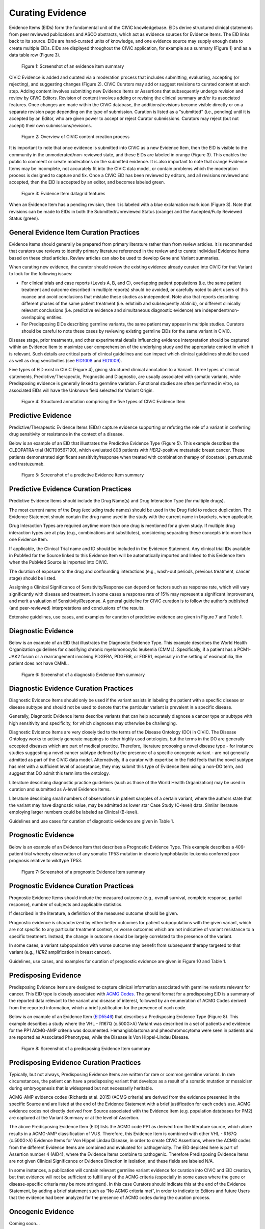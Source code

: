 .. _curating-evidence:

Curating Evidence
=================
Evidence Items (EIDs) form the fundamental unit of the CIViC knowledgebase. EIDs derive structured clinical statements from peer reviewed publications and ASCO abstracts, which act as evidence sources for Evidence Items. The EID links back to its source. EIDs are hand-curated units of knowledge, and one evidence source may supply enough data to create multiple EIDs. EIDs are displayed throughout the CIViC application, for example as a summary (Figure 1) and as a data table row (Figure 3).

.. figure:: /images/figures/evidence-summary_EID6568.png
   :alt: Screenshot of an evidence item summary

   Figure 1: Screenshot of an evidence item summary

CIViC Evidence is added and curated via a moderation process that includes submitting, evaluating, accepting (or rejecting), and suggesting changes (Figure 2). CIViC Curators may add or suggest revisions to curated content at each step. Adding content involves submitting new Evidence Items or Assertions that subsequently undergo revision and review by CIViC Editors. Revision of content involves adding or revising the clinical summary and/or its associated features. Once changes are made within the CIViC database, the additions/revisions become visible directly or on a separate revision page depending on the type of submission. Curation is listed as a "submitted" (i.e., pending) until it is accepted by an Editor, who are given power to accept or reject Curator submissions. Curators may reject (but not accept) their own submissions/revisions.

.. figure:: /images/figures/CIViC_adding-updating-evidence_v2a.png
   :alt: Overview of CIViC content creation process

   Figure 2: Overview of CIViC content creation process

It is important to note that once evidence is submitted into CIViC as a new Evidence Item, then the EID is visible to the community in the unmoderated/non-reviewed state, and these EIDs are labeled in orange (Figure 3). This enables the public to comment or create moderations on the submitted evidence. It is also important to note that orange Evidence Items may be incomplete, not accurately fit into the CIViC data model, or contain problems which the moderation process is designed to capture and fix. Once a CIViC EID has been reviewed by editors, and all revisions reviewed and accepted, then the EID is accepted by an editor, and becomes labeled green.

.. figure:: /images/figures/CIViC_evidence-grid-features_v1d.png
   :alt: Evidence Item datagrid features

   Figure 3: Evidence Item datagrid features

When an Evidence Item has a pending revision, then it is labeled with a blue exclamation mark icon (Figure 3). Note that revisions can be made to EIDs in both the Submitted/Unreviewed Status (orange) and the Accepted/Fully Reviewed Status (green).

.. _curating-evidence-general:

General Evidence Item Curation Practices
~~~~~~~~~~~~~~~~~~~~~~~~~~~~~~~~~~~~~~~~
Evidence Items should generally be prepared from primary literature rather than from review articles. It is recommended that curators use reviews to identify primary literature referenced in the review and to curate individual Evidence Items based on these cited articles. Review articles can also be used to develop Gene and Variant summaries.

When curating new evidence, the curator should review the existing evidence already curated into CIViC for that Variant to look for the following issues:

- For clinical trials and case reports (Levels A, B, and C), overlapping patient populations (i.e. the same patient treatment and outcome described in multiple reports) should be avoided, or carefully noted to alert users of this nuance and avoid conclusions that mistake these studies as independent. Note also that reports describing different phases of the same patient treatment (i.e. erlotinib and subsequently afatinib), or different clinically relevant conclusions (i.e. predictive evidence and simultaneous diagnostic evidence) are independent/non-overlapping entities.

- For Predisposing EIDs describing germline variants, the same patient may appear in multiple studies. Curators should be careful to note these cases by reviewing existing germline EIDs for the same variant in CIViC. 

Disease stage, prior treatments, and other experimental details influencing evidence interpretation should be captured within an Evidence Item to maximize user comprehension of the underlying study and the appropriate context in which it is relevant. Such details are critical parts of clinical guidelines and can impact which clinical guidelines should be used as well as drug sensitivities (see `EID1008 <https://civicdb.org/links/evidence/1008>`__ and `EID1009 <https://civicdb.org/links/evidence/1009>`__).

Five types of EID exist in CIViC (Figure 4), giving structured clinical annotation to a Variant. Three types of clinical statements, Predictive/Therapeutic, Prognostic and Diagnostic, are usually associated with somatic variants, while Predisposing evidence is generally linked to germline variation. Functional studies are often performed in vitro, so associated EIDs will have the Unknown field selected for Variant Origin.

.. figure:: /images/figures/CIViC_evidence-item-primary-fields_v3a.png
   :alt: Structured annotation comprising the five types of CIViC Evidence Item

   Figure 4: Structured annotation comprising the five types of CIViC Evidence Item


Predictive Evidence
~~~~~~~~~~~~~~~~~~~
Predictive/Therapeutic Evidence Items (EIDs) capture evidence supporting or refuting the role of a variant in conferring drug sensitivity or resistance in the context of a disease. 

Below is an example of an EID that illustrates the Predictive Evidence Type (Figure 5). This example describes the CLEOPATRA trial (NCT00567190), which evaluated 808 patients with *HER2*-positive metastatic breast cancer. These patients demonstrated significant sensitivity/response when treated with combination therapy of docetaxel, pertuzumab and trastuzumab.


.. figure:: /images/figures/evidence-summary_EID1077.png
   :alt: Screenshot of a predictive Evidence Item summary

   Figure 5: Screenshot of a predictive Evidence Item summary

Predictive Evidence Curation Practices
~~~~~~~~~~~~~~~~~~~~~~~~~~~~~~~~~~~~~~
Predictive Evidence Items should include the Drug Name(s) and Drug Interaction Type (for multiple drugs). 

The most current name of the Drug (excluding trade names) should be used in the Drug field to reduce duplication. The Evidence Statement should contain the drug name used in the study with the current name in brackets, when applicable.

Drug Interaction Types are required anytime more than one drug is mentioned for a given study. If multiple drug interaction types are at play (e.g., combinations and substitutes), considering separating these concepts into more than one Evidence Item.

If applicable, the Clinical Trial name and ID should be included in the Evidence Statement. Any clinical trial IDs available in PubMed for the Source linked to this Evidence Item will be automatically imported and linked to this Evidence Item when the PubMed Source is imported into CIViC.

The duration of exposure to the drug and confounding interactions (e.g., wash-out periods, previous treatment, cancer stage) should be listed.

Assigning a Clinical Significance of Sensitivity/Response can depend on factors such as response rate, which will vary significantly with disease and treatment. In some cases a response rate of 15% may represent a significant improvement, and merit a valuation of Sensitivity/Response. A general guideline for CIViC curation is to follow the author’s published (and peer-reviewed) interpretations and conclusions of the results.

Extensive guidelines, use cases, and examples for curation of predictive evidence are given in Figure 7 and Table 1.

Diagnostic Evidence
~~~~~~~~~~~~~~~~~~~
Below is an example of an EID that illustrates the Diagnostic Evidence Type. This example describes the World Health Organization guidelines for classifying chronic myelomonocytic leukemia (CMML). Specifically, if a patient has a PCM1-JAK2 fusion or a rearrangement involving PDGFRA, PDGFRB, or FGFR1, especially in the setting of eosinophilia, the patient does not have CMML.

.. figure:: /images/figures/evidence-summary_EID1077.png
   :alt: Screenshot of a diagnostic Evidence Item summary

   Figure 6: Screenshot of a diagnostic Evidence Item summary

Diagnostic Evidence Curation Practices
~~~~~~~~~~~~~~~~~~~~~~~~~~~~~~~~~~~~~~
Diagnostic Evidence Items should only be used if the variant assists in labeling the patient with a specific disease or disease subtype and should not be used to denote that the particular variant is prevalent in a specific disease.

Generally, Diagnostic Evidence Items describe variants that can help accurately diagnose a cancer type or subtype with high sensitivity and specificity, for which diagnoses may otherwise be challenging.

Diagnostic Evidence Items are very closely tied to the terms of the Disease Ontology (DO) in CIViC. The Disease Ontology works to actively generate mappings to other highly used ontologies, but the terms in the DO are generally accepted diseases which are part of medical practice. Therefore, literature proposing a novel disease type - for instance studies suggesting a novel cancer subtype defined by the presence of a specific oncogenic variant - are not generally admitted as part of the CIViC data model. Alternatively, if a curator with expertise in the field feels that the novel subtype has met with a sufficient level of acceptance, they may submit this type of Evidence Item using a non-DO term, and suggest that DO admit this term into the ontology.

Literature describing diagnostic practice guidelines (such as those of the World Health Organization) may be used in curation and submitted as A-level Evidence Items.

Literature describing small numbers of observations in patient samples of a certain variant, where the authors state that the variant may have diagnostic value, may be admitted as lower star Case Study (C-level) data. Similar literature employing larger numbers could be labeled as Clinical (B-level).

Guidelines and use cases for curation of diagnostic evidence are given in Table 1.

Prognostic Evidence
~~~~~~~~~~~~~~~~~~~
Below is an example of an Evidence Item that describes a Prognostic Evidence Type. This example describes a 406-patient trial whereby observation of any somatic TP53 mutation in chronic lymphoblastic leukemia conferred poor prognosis relative to wildtype TP53.

.. figure:: /images/figures/evidence-summary_EID1507.png
   :alt: Screenshot of a prognostic Evidence Item summary

   Figure 7: Screenshot of a prognostic Evidence Item summary

Prognostic Evidence Curation Practices
~~~~~~~~~~~~~~~~~~~~~~~~~~~~~~~~~~~~~~
Prognostic Evidence Items should include the measured outcome (e.g., overall survival, complete response, partial response), number of subjects and applicable statistics.

If described in the literature, a definition of the measured outcome should be given.

Prognostic evidence is characterized by either better outcomes for patient subpopulations with the given variant, which are not specific to any particular treatment context, or worse outcomes which are not indicative of variant resistance to a specific treatment. Instead, the change in outcome should be largely correlated to the presence of the variant.

In some cases, a variant subpopulation with worse outcome may benefit from subsequent therapy targeted to that variant (e.g., *HER2* amplification in breast cancer).

Guidelines, use cases, and examples for curation of prognostic evidence are given in Figure 10 and Table 1.

Predisposing Evidence
~~~~~~~~~~~~~~~~~~~~~
Predisposing Evidence Items are designed to capture clinical information associated with germline variants relevant for cancer. This EID type is closely associated with `ACMG Codes. <https://www.ncbi.nlm.nih.gov/pmc/articles/PMC4544753/>`__ The general format for a predisposing EID is a summary of the reported data relevant to the variant and disease of interest, followed by an enumeration of ACMG Codes derived from the reported information, which a brief justification for the presence of each code. 

Below is an example of an Evidence Item (`EID5546 <https://civicdb.org/events/genes/58/summary/variants/1810/summary/evidence/5134/summary#evidence>`__) that describes a Predisposing Evidence Type (Figure 8). This example describes a study where the VHL - R167Q (c.500G>A) Variant was described in a set of patients and evidence for the PP1 ACMG-AMP criteria was documented. Hemangioblastoma and pheochromocytoma were seen in patients and are reported as Associated Phenotypes, while the Disease is Von Hippel-Lindau Disease.

.. figure:: /images/figures/evidence-summary_EID5546.png
   :alt: Screenshot of a predisposing Evidence Item summary

   Figure 8: Screenshot of a predisposing Evidence Item summary

Predisposing Evidence Curation Practices
~~~~~~~~~~~~~~~~~~~~~~~~~~~~~~~~~~~~~~~~
Typically, but not always, Predisposing Evidence Items are written for rare or common germline variants. In rare circumstances, the patient can have a predisposing variant that develops as a result of a somatic mutation or mosaicism during embryogenesis that is widespread but not necessarily heritable.

ACMG-AMP evidence codes (Richards et al. 2015) (ACMG criteria) are derived from the evidence presented in the specific Source and are listed at the end of the Evidence Statement with a brief justification for each code’s use.
ACMG evidence codes not directly derived from Source associated with the Evidence Item (e.g. population databases for PM2) are captured at the Variant Summary or at the level of Assertion.

The above Predisposing Evidence Item (EID) lists the ACMG code PP1 as derived from the literature source, which alone results in a ACMG-AMP classification of VUS. Therefore, this Evidence Item is combined with other VHL - R167Q (c.500G>A) Evidence Items for Von Hippel Lindau Disease, in order to create CIViC Assertions, where the ACMG codes from the different Evidence Items are combined and evaluated for pathogenicity. The EID depicted here is part of Assertion number 4 (AID4), where the Evidence Items combine to pathogenic. Therefore Predisposing Evidence Items are not given Clinical Significance or Evidence Direction in isolation, and these fields are labeled N/A.

In some instances, a publication will contain relevant germline variant evidence for curation into CIViC and EID creation, but that evidence will not be sufficient to fulfill any of the ACMG criteria (especially in some cases where the gene or disease-specific criteria may be more stringent). In this case Curators should indicate this at the end of the Evidence Statement, by adding a brief statement such as “No ACMG criteria met”, in order to indicate to Editors and future Users that the evidence had been analyzed for the presence of ACMG codes during the curation process.

Oncogenic Evidence
~~~~~~~~~~~~~~~~~~
Coming soon...


Oncogenic Evidence Curation Practices
~~~~~~~~~~~~~~~~~~~~~~~~~~~~~~~~~~~~~
Coming soon...

Functional Evidence
~~~~~~~~~~~~~~~~~~~
Below is an example of an Evidence Item that describes a Functional Evidence Type (Figure 9). This example summarizes the impact of a novel *KIAA1549-BRAF* fusion event on the function of the *BRAF* protein. Specifically, the fusion product showed gain of function activity in cell lines relative to wildtype kinase. This activity was also demonstrated to be comparable to a known gain of function variant, *BRAF V600E*.

.. figure:: /images/figures/evidence-summary_EID7337.png
   :alt: Screenshot of a functional Evidence Item summary

   Figure 9: Screenshot of a functional Evidence Item summary

Functional Evidence Curation Practices
~~~~~~~~~~~~~~~~~~~~~~~~~~~~~~~~~~~~~~
Functional Evidence Items should describe how the variant alters biological function from the reference state. This can include a change in function or lack of change in function.

Clinical Significance for Functional Evidence Types adhere to the following rules:

.. list-table::
   :widths: 20 80
   :header-rows: 0

   * - Gain of Function
     - A variant whereby new/enhanced function is conferred on the gene product
   * - Loss of Function
     - A variant whereby the gene product has diminished or abolished function
   * - Unaltered Function
     - A variant whereby the function of the gene product is unchanged
   * - Neomorphic
     - A variant whereby the function of the gene product is a new function relative to the wildtype function
   * - Dominant Negative
     - A variant whereby the function of a wildtype allele gene product is abrogated by the gene product of the allele with the variant
   * - Unknown
     - A variant that cannot be precisely defined by gain-of-function, loss-of-function, or unaltered function.

Functional Evidence Items may be used to support certain ACMG codes (e.g. PM1). In these cases, the ACMG code should be listed in the Evidence Statement along with a brief justification for its inclusion.

In some cases, Functional Evidence Items may appear as supporting evidence for a Predisposing Assertion, for instance in support of a PM1 evidence code.

Curation Scenarios
~~~~~~~~~~~~~~~~~~
The table below (Table 1) gives an in depth set of cases for assigning the Clinical Significance to an Evidence Item (EID) where either the "supports" or "does not support" Evidence Direction is used in combination with  a Predictive/Therapeutic, Diagnostic or Prognostic Clinical Significance annotation.

Note that "Reduced Sensitivity" Clinical Significance is used to compare the variant of interest to a known, sensitizing variant. It is not used to compare the efficacy of one drug for a variant against a different drug  for the same variant. In the latter case, the curator may simply make a Predictive evidence item with independently evaluates the efficacy of the drug against the variant of interest.

The "Sensitivity/Response" annotation is used to assess sensitizing variants, which are usually in the form of a primary sensitizing somatic mutation (e.g SNV, amplification, deletion, etc).

The "Resistance" annotation is used in situations where the variant of interest has been observed to induce resistance in a context where, in the absence of the variant, the system being assayed would be deemed sensitive which induce resistance to treatment (e.g. T790M mutation in cis with a  background variant of *EGFR* L858R). In cases where a variant fails to induce sensitivity, then that variant is best annotated with "Does not       Support Sensitivity".

.. figure:: /images/figures/CIViC_attributes-curation-table_thumbnail_v1b.png
   :alt: Use cases for curation of Predictive, Diagnostic and Prognostic Evidence Items with different Evidence Direction, and in different contexts including primary and secondary mutations

   Table 1: Use cases for curation of Predictive, Diagnostic and Prognostic Evidence Items with different Evidence Direction, and in different contexts including primary and secondary mutations. :download:`Download a     more readable PDF version here <../images/figures/CIViC_attributes-curation-table_v1b.pdf>`

Both Predictive and Prognostic evidence types may be obtained from the same data set in some cases. Figure 10, displayed below, gives hypothetical examples of predictive and prognostic structured annotation derived from   patient data.

.. figure:: /images/figures/CIViC_interpreting-predictive-prognostic-clinical-trials_v1d.png
   :alt: Examples for deriving Predictive and Prognostic Evidence Items (EIDs) from hypothetical clinical trial data.

   Figure 10: Examples for deriving Predictive and Prognostic Evidence Items from hypothetical clinical trial data.

Curating Evidence from Clinical Trials
~~~~~~~~~~~~~~~~~~~~~~~~~~~~~~~~~~~~~~

When curating evidence obtained from clinical trials performed with groups of patients, where data is pooled by mutation type (e.g. *EGFR* MUTATION), Level B clinical results may be obtained, which may report a statistically significant difference on a clinically relevant parameter such as partial response (PR) between wildtype vs. mutant patients. In addition, the publication may sometimes give outcomes on important individual patient parameters, such as variant, age, sex, best response, overall survival, etc. In these cases, this aggregate of data may be integrated into multiple Evidence Items in the following manner (The figure below is loosely based on a data set in CIViC obtained from PMID:21531810, which can be seen in CIViC on `its Evidence Source page <https://civicdb.org/sources/1503/summary>`__).

.. figure:: /images/figures/clinical-evidence-extraction_FPO.png
   :alt: Obtaining Clinical and Case Study Evidence Items from clinical trial reports

   Figure 11: Obtaining Clinical and Case Study Evidence Items from clinical trial reports

Statistical results may be obtained from the study to annotate a Categorical (sometimes colloquially called bucket-type) CIViC Variant, which pools together a category of sequence variants (for example *EGFR* MUTATION). Significantly longer progression free survival (PFS) may be observed in the mutant group (grouped under the Categorical CIViC Variant) vs. the wildtype group, when given a certain drug. In this case, this result may be reported in a CIViC Level B Evidence Item under the CIViC Categorical Variant *EGFR* MUTATION, with Evidence Direction and Clinical Significance “Suggests Sensitivity/Response” to the drug used.

When a sufficient level of individual patient detail is present, including the individual patient variants along with an important clinical parameter such as their best response, then this data set can be used to generate a set of CIViC Level C Evidence Items for the patients, each one associated with the respective CIViC Variant that was observed in the individual patient, along with the outcome. Note that even if the entire group showed statistically significant improvement with the Categorial Variant, this does not mean every patient did better, e.g. if a patient with variant X123Y had progressive disease as best response, then this would result in a Level C EID with Evidence Direction and Clinical Significane of “Does not support Sensitivity” for the CIViC Variant X123Y. 
